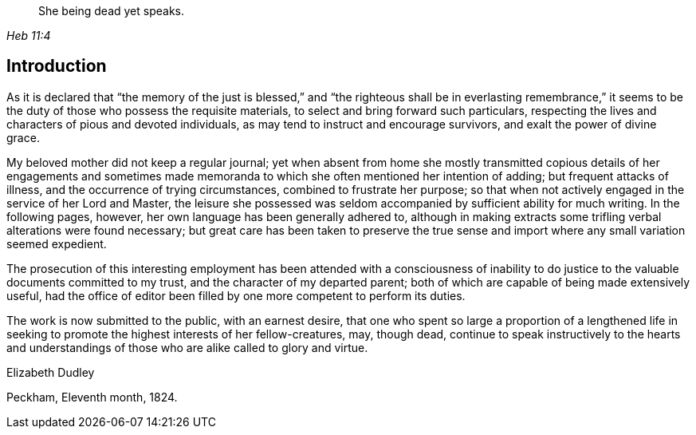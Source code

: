 [quote.epigraph, , Heb 11:4]
____
She being dead yet speaks.
____

== Introduction

As it is declared that "`the memory of the just is blessed,`" and
"`the righteous shall be in everlasting remembrance,`"
it seems to be the duty of those who possess the requisite materials,
to select and bring forward such particulars,
respecting the lives and characters of pious and devoted individuals,
as may tend to instruct and encourage survivors, and exalt the power of divine grace.

My beloved mother did not keep a regular journal;
yet when absent from home she mostly transmitted copious details of her engagements
and sometimes made memoranda to which she often mentioned her intention of adding;
but frequent attacks of illness, and the occurrence of trying circumstances,
combined to frustrate her purpose;
so that when not actively engaged in the service of her Lord and Master,
the leisure she possessed was seldom accompanied by sufficient ability for much writing.
In the following pages, however, her own language has been generally adhered to,
although in making extracts some trifling verbal alterations were found necessary;
but great care has been taken to preserve the true sense and
import where any small variation seemed expedient.

The prosecution of this interesting employment has been
attended with a consciousness of inability to do
justice to the valuable documents committed to my trust,
and the character of my departed parent;
both of which are capable of being made extensively useful,
had the office of editor been filled by one more competent to perform its duties.

The work is now submitted to the public, with an earnest desire,
that one who spent so large a proportion of a lengthened life in
seeking to promote the highest interests of her fellow-creatures,
may, though dead,
continue to speak instructively to the hearts and understandings of
those who are alike called to glory and virtue.

[.signed-section-signature]
Elizabeth Dudley

[.signed-section-context-close]
Peckham, Eleventh month, 1824.
